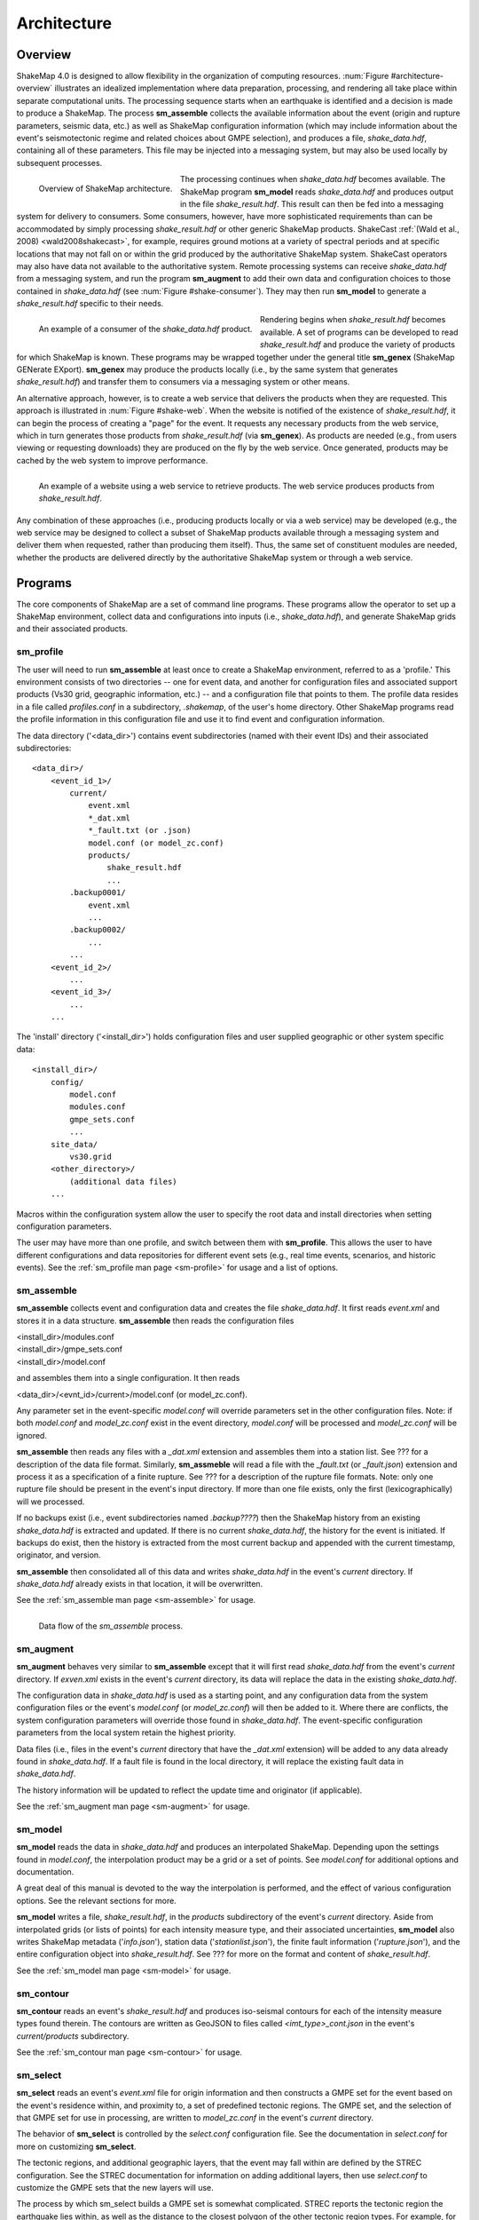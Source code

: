 .. _sec-architecute-4:

****************************
Architecture
****************************

Overview
========

ShakeMap 4.0 is designed to allow flexibility in the organization of 
computing resources. :num:`Figure #architecture-overview` illustrates an 
idealized implementation where data preparation, processing, and rendering 
all take place within separate computational units. The processing 
sequence starts when an earthquake is identified and a decision is made
to produce a ShakeMap. The process **sm_assemble**
collects the available information about the event (origin and rupture 
parameters, seismic data, etc.) as well as ShakeMap configuration 
information (which may include information about the event's 
seismotectonic regime and related choices about GMPE selection), and 
produces a file, *shake_data.hdf*, containing all of these parameters. This 
file may be injected into a messaging system, but may also be used locally 
by subsequent processes. 

.. _architecture-overview:

.. figure:: _static/sm4.*
   :width: 650px
   :align: left

   Overview of ShakeMap architecture.

The processing continues when *shake_data.hdf* becomes available. The ShakeMap 
program **sm_model** reads *shake_data.hdf* and produces output in the file 
*shake_result.hdf*. This result can then be fed into a messaging system for 
delivery to consumers. Some consumers, however, have more sophisticated 
requirements than can be accommodated by simply processing *shake_result.hdf* 
or other generic ShakeMap products. 
ShakeCast :ref:`(Wald et al., 2008) <wald2008shakecast>`, for example, requires 
ground motions at a variety of spectral periods and at specific locations that 
may not fall on or within the grid produced by the authoritative ShakeMap 
system. ShakeCast operators may also have data not available to the 
authoritative system. Remote processing systems can receive *shake_data.hdf* 
from a messaging system, and run the program **sm_augment** to add their own 
data and configuration choices to those contained in *shake_data.hdf* 
(see :num:`Figure #shake-consumer`). They may then run **sm_model** to 
generate a *shake_result.hdf* specific to their needs.

.. _shake-consumer:

.. figure:: _static/consumer.*
   :width: 650px
   :align: left

   An example of a consumer of the *shake_data.hdf* product.

Rendering begins when *shake_result.hdf* becomes available. A set of programs 
can be developed to read *shake_result.hdf* and produce the variety of products 
for which ShakeMap is known. These programs may be wrapped together under the 
general title **sm_genex** (ShakeMap GENerate EXport). **sm_genex** may produce 
the products locally (i.e., by the same system that generates *shake_result.hdf*) 
and transfer them to consumers via a messaging system or other means.

An alternative approach, however, is to create a web service that delivers 
the products when they are requested. This approach is illustrated in 
:num:`Figure #shake-web`. When the website is notified of the existence 
of *shake_result.hdf*, it can begin the process of creating a "page" for the 
event. It requests any necessary products from the web service, which in turn 
generates those products from *shake_result.hdf* (via **sm_genex**). As 
products are needed (e.g., from users viewing or requesting downloads) they 
are produced on the fly by the web service. Once generated, products may be 
cached by the web system to improve performance.

.. _shake-web:

.. figure:: _static/web.*
   :width: 650px
   :align: left

   An example of a website using a web service to retrieve products. The web 
   service produces products from *shake_result.hdf*.

Any combination of these approaches (i.e., producing products locally or via a 
web service) may be developed (e.g., the web service may be designed to collect 
a subset of ShakeMap products available through a messaging system and deliver 
them when requested, rather than producing them itself). Thus, the same set of 
constituent modules are needed, whether the products are delivered directly by 
the authoritative ShakeMap system or through a web service.

Programs
========

The core components of ShakeMap are a set of command line programs. These 
programs allow the operator to set up a ShakeMap environment, collect 
data and configurations into inputs (i.e., *shake_data.hdf*), and
generate ShakeMap grids and their associated products. 

sm_profile
----------

The user will need to run **sm_assemble** at least once to create a 
ShakeMap
environment, referred to as a 'profile.' This environment consists of two 
directories -- one for 
event data, and another for configuration files and associated support
products (Vs30 grid, geographic information, etc.) -- and a configuration
file that points to them. The profile data resides in a file called
*profiles.conf* in a subdirectory, *.shakemap*, of the user's home 
directory. Other ShakeMap programs read the profile 
information in this configuration file and use it to find event and 
configuration information.

The data directory ('<data_dir>') contains event subdirectories (named
with their event IDs) and their associated subdirectories::

    <data_dir>/
        <event_id_1>/
            current/
                event.xml
                *_dat.xml
                *_fault.txt (or .json)
                model.conf (or model_zc.conf)
                products/
                    shake_result.hdf
                    ...
            .backup0001/
                event.xml
                ...
            .backup0002/
                ...
            ...
        <event_id_2>/
            ...
        <event_id_3>/
            ...
        ...

The 'install' directory ('<install_dir>') holds configuration files and 
user supplied geographic or other system specific data::

    <install_dir>/
        config/
            model.conf
            modules.conf
            gmpe_sets.conf
            ...
        site_data/
            vs30.grid
        <other_directory>/
            (additional data files)
        ...

Macros within the configuration system allow the user to specify the 
root data and install directories when setting configuration 
parameters.

The user may have more than one profile, and switch between them with
**sm_profile**. This allows the user to have different configurations 
and data repositories for different event sets (e.g., real time events,
scenarios, and historic events). See the 
:ref:`sm_profile man page <sm-profile>` for usage and a list of options.

sm_assemble
-----------

**sm_assemble** collects event and configuration data and creates the 
file *shake_data.hdf*. It first reads *event.xml* and stores it in a 
data structure. **sm_assemble** then reads the configuration files

| <install_dir>/modules.conf
| <install_dir>/gmpe_sets.conf
| <install_dir>/model.conf

and assembles them into a single configuration. It then reads 

| <data_dir>/<evnt_id>/current>/model.conf (or model_zc.conf).

Any parameter set in the event-specific *model.conf* will override 
parameters set in the other configuration files. Note: if both 
*model.conf* and *model_zc.conf* exist in the event directory, 
*model.conf* will be processed and *model_zc.conf* will be ignored.

**sm_assemble** then reads any files with a *_dat.xml* extension 
and assembles them into a station list. See ??? for a description 
of the data file format. Similarly, **sm_assmeble** will read a
file with the *_fault.txt* (or *_fault.json*) extension and
process it as a specification of a finite rupture. See ??? for
a description of the rupture file formats. Note: only one rupture
file should be present in the event's input directory. If more
than one file exists, only the first (lexicographically) will we
processed.

If no backups exist (i.e., event subdirectories named *.backup????*) 
then the ShakeMap history from an existing *shake_data.hdf* is
extracted and updated. If there is no current *shake_data.hdf*, the
history for the event is initiated. If backups do exist, then the 
history is extracted from the most current backup and appended 
with the current timestamp, originator, and version.

**sm_assemble** then consolidated all of this data and writes 
*shake_data.hdf* in the event's *current* directory. If *shake_data.hdf*
already exists in that location, it will be overwritten.

See the :ref:`sm_assemble man page <sm-assemble>` for usage.

.. _shake-assemble:

.. figure:: _static/assemble.*
   :width: 650px
   :align: left

   Data flow of the *sm_assemble* process.

sm_augment
----------

**sm_augment** behaves very similar to **sm_assemble** except that it
will first read *shake_data.hdf* from the event's *current* directory.
If *exven.xml* exists in the event's *current* directory, its data will
replace the data in the existing *shake_data.hdf*. 

The configuration data in *shake_data.hdf* is used as a starting point,
and any configuration data from the system configuration files or the 
event's *model.conf* (or *model_zc.conf*) will then be added to it. Where
there are conflicts, the system configuration parameters will override 
those found in *shake_data.hdf*. The event-specific configuration 
parameters from the local system retain the highest priority.

Data files (i.e., files in the event's *current* directory that have 
the *_dat.xml* extension) will be added to any data already found in
*shake_data.hdf*. If a fault file is found in the local directory, it 
will replace the existing fault data in *shake_data.hdf*.

The history information will be updated to reflect the update time and
originator (if applicable).

See the :ref:`sm_augment man page <sm-augment>` for usage.

sm_model
--------

**sm_model** reads the data in *shake_data.hdf* and produces an
interpolated ShakeMap. Depending upon the settings found in *model.conf*,
the interpolation product may be a grid or a set of points. See
*model.conf* for additional options and documentation.

A great deal of this manual is devoted to the way the interpolation is
performed, and the effect of various configuration options. See the 
relevant sections for more.

**sm_model** writes a file, *shake_result.hdf*, in the *products*
subdirectory of the event's *current* directory. Aside from interpolated
grids (or lists of points) for each intensity measure type, and their
associated uncertainties, **sm_model** also writes ShakeMap metadata
('*info.json*'), station data ('*stationlist.json*'), the finite
fault information ('*rupture.json*'), and the entire configuration
object into *shake_result.hdf*. See ??? for more on the format and
content of *shake_result.hdf*.

See the :ref:`sm_model man page <sm-model>` for usage.

sm_contour
----------

**sm_contour** reads an event's *shake_result.hdf* and produces iso-seismal
contours for each of the intensity measure types found therein. The contours
are written as GeoJSON to files called *<imt_type>_cont.json* in the event's 
*current/products* subdirectory.

See the :ref:`sm_contour man page <sm-contour>` for usage.

sm_select
----------

**sm_select** reads an event's *event.xml* file for origin information
and then constructs a GMPE set for the event based on the event's residence 
within,
and proximity to, a set of predefined tectonic regions. The GMPE set, and the
selection of that GMPE set for use in processing, are written to 
*model_zc.conf* in the event's *current* directory.

The behavior of **sm_select** is controlled by the *select.conf*
configuration file. See the documentation in *select.conf* for more on
customizing **sm_select**.

The tectonic regions, and additional geographic layers, that the event
may fall within are defined by the STREC configuration. See the STREC
documentation for information on adding additional layers, then use
*select.conf* to customize the GMPE sets that the new layers will use.

The process by which sm_select builds a GMPE set is somewhat complicated.
STREC reports the tectonic region the earthquake lies within, as well
as the distance to the closest polygon of the other tectonic region
types. For example, for an earthquake in California STREC would report
that the event was zero distance from region 'acr'
(which is to say that it lies within the active crustal region), but
STREC would also report distances to regions 'scr' (stable continental),
'volcanic', and 'subduction'. Each non-subduction region is also 
configured with a "horizontal buffer." The buffer determines how far
the region extends into neighboring regions. The buffer for subduction
regions is always zero.\ [#fn1]_ If the event happens within the buffer
of a neighboring region, the distance and buffer are used to build a 
weighted combination of the GMPE sets representing the regions in 
question.

For example, if an earthquake occurred within the 'scr' region, but
was 40 km from the "acr" region, and the 'acr' region's horizontal
buffer was 100 km, then the 'scr' region would be given a weight
of 1.0, and the 'acr' would be given (100 - 40) / 100 = 0.6. Normalizing
by the total, the final weights would be 0.625 'scr' and 0.375 'acr'.

Each region's GMPE set is in turn comprised of a weighted set of other
GMPE sets, based on the earthquake's depth. For each of the non-subduction
regions,
*sm_select* builds a weighted combination of the configured GMPE sets
based on the event's depth. If the earthquake falls within a subduction 
regions, STREC 
reports the probabilities that the earthquake is crustal, on the 
subduction interface, or within the subducting slab. *sm_select* 
combines the GMPE sets for each of these regimes, weighted by their
probabilities, into a subduction GMPE set that is specific to the 
earthquake's location.

*sm_select* also considers the earthquake's presence within, or 
distance from, 
any number of user-defined geographic layers. If the earthquake is 
within a layer, that layer's 
parameters (as configured in *select.conf*) replace the any or all
of the parameters of the corresponding tectonic regions, and the
calculation of a weighted GMPE set proceeds as before. For example,
the layer section of *select.conf* might contain::

    [layers]
        [[california]]
            horizontal_buffer = 50
            [[[scr]]
                horizontal_buffer = 25
            [[[acr]]]
                horizontal_buffer = 25
                gmpe = Special_California_GMPE
                min_depth = -Inf
                max_depth = Inf

If an earthquake falls within the 'california' layer, the tectonc regions 
'scr' and 'acr' would have their horizontal buffers reset to 25 km and,
in addition, the 'acr' region would have its GMPE selection reset to the 
GMPE set 'Special_California_GMPE' for earthquakes of all depths.

If the 
earthquake is not inside a custom geographic layer, but within the horizontal
buffer distance of one, the
GMPE sets for the modified and unmodified tectonic regions are each
determined separately
and a weighted combination of the two is computed (where the weights 
are based on the distance and the horizontal buffer, as described
above).

Unlike the tectonic regions, with the geographic layers only the nearest 
layer is considered. If an earthquake falls
within more than one layer (possible if layers are nested), the first one
encountered in the *select.conf* is used and any other(s) will be ignored.

See the :ref:`sm_select man page <sm-select>` for usage.


.. rubric:: Footnotes

.. [#fn1] Subduction regions do not extend beyond their defined boundaries
   because STREC cannot provide the crustal, interface, 
   and slab probabilities for events outside of the defined subduction 
   zones.
